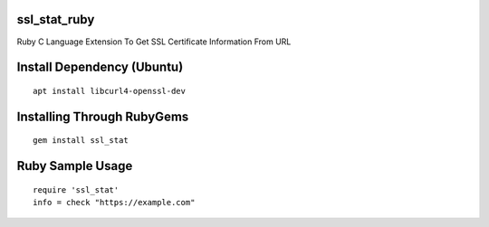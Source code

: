 ssl_stat_ruby
=============

Ruby C Language Extension To Get SSL Certificate Information From URL

Install Dependency (Ubuntu)
===========================
::

    apt install libcurl4-openssl-dev

Installing Through RubyGems
===========================
::

	gem install ssl_stat

Ruby Sample Usage
=================
::

	require 'ssl_stat'
	info = check "https://example.com"